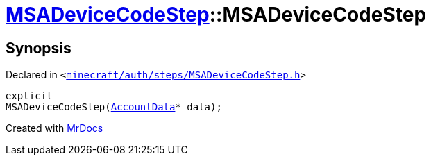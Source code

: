 [#MSADeviceCodeStep-2constructor]
= xref:MSADeviceCodeStep.adoc[MSADeviceCodeStep]::MSADeviceCodeStep
:relfileprefix: ../
:mrdocs:


== Synopsis

Declared in `&lt;https://github.com/PrismLauncher/PrismLauncher/blob/develop/launcher/minecraft/auth/steps/MSADeviceCodeStep.h#L47[minecraft&sol;auth&sol;steps&sol;MSADeviceCodeStep&period;h]&gt;`

[source,cpp,subs="verbatim,replacements,macros,-callouts"]
----
explicit
MSADeviceCodeStep(xref:AccountData.adoc[AccountData]* data);
----



[.small]#Created with https://www.mrdocs.com[MrDocs]#
